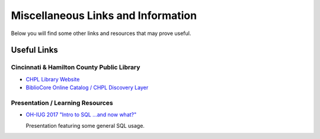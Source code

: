 Miscellaneous Links and Information
===================================

Below you will find some other links and resources that may prove useful.

Useful Links
------------

Cincinnati & Hamilton County Public Library
___________________________________________

* `CHPL Library Website <https://cincinnatilibrary.org/>`_
* `BiblioCore Online Catalog / CHPL Discovery Layer <https://cincinnatilibrary.bibliocommons.com/>`_

Presentation / Learning Resources
_________________________________

* `OH-IUG 2017 "Intro to SQL ...and now what?" <https://rayvoelker.github.io/intro_sql_now_what_presentation/index.html>`_ 
  
  Presentation featuring some general SQL usage.
